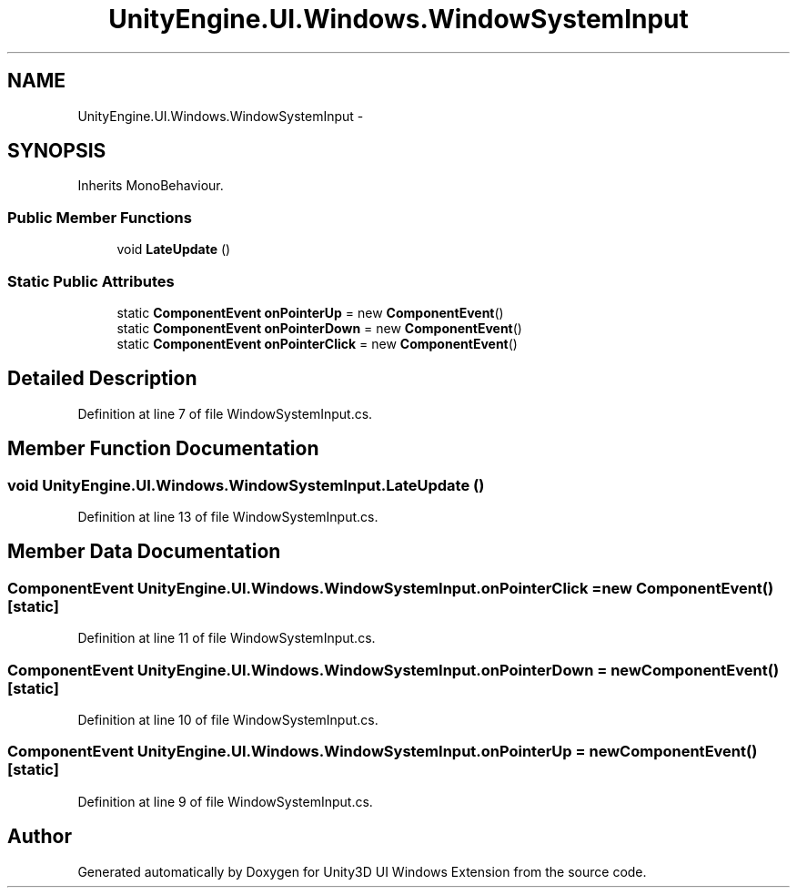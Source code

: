 .TH "UnityEngine.UI.Windows.WindowSystemInput" 3 "Fri Apr 3 2015" "Version version 0.8a" "Unity3D UI Windows Extension" \" -*- nroff -*-
.ad l
.nh
.SH NAME
UnityEngine.UI.Windows.WindowSystemInput \- 
.SH SYNOPSIS
.br
.PP
.PP
Inherits MonoBehaviour\&.
.SS "Public Member Functions"

.in +1c
.ti -1c
.RI "void \fBLateUpdate\fP ()"
.br
.in -1c
.SS "Static Public Attributes"

.in +1c
.ti -1c
.RI "static \fBComponentEvent\fP \fBonPointerUp\fP = new \fBComponentEvent\fP()"
.br
.ti -1c
.RI "static \fBComponentEvent\fP \fBonPointerDown\fP = new \fBComponentEvent\fP()"
.br
.ti -1c
.RI "static \fBComponentEvent\fP \fBonPointerClick\fP = new \fBComponentEvent\fP()"
.br
.in -1c
.SH "Detailed Description"
.PP 
Definition at line 7 of file WindowSystemInput\&.cs\&.
.SH "Member Function Documentation"
.PP 
.SS "void UnityEngine\&.UI\&.Windows\&.WindowSystemInput\&.LateUpdate ()"

.PP
Definition at line 13 of file WindowSystemInput\&.cs\&.
.SH "Member Data Documentation"
.PP 
.SS "\fBComponentEvent\fP UnityEngine\&.UI\&.Windows\&.WindowSystemInput\&.onPointerClick = new \fBComponentEvent\fP()\fC [static]\fP"

.PP
Definition at line 11 of file WindowSystemInput\&.cs\&.
.SS "\fBComponentEvent\fP UnityEngine\&.UI\&.Windows\&.WindowSystemInput\&.onPointerDown = new \fBComponentEvent\fP()\fC [static]\fP"

.PP
Definition at line 10 of file WindowSystemInput\&.cs\&.
.SS "\fBComponentEvent\fP UnityEngine\&.UI\&.Windows\&.WindowSystemInput\&.onPointerUp = new \fBComponentEvent\fP()\fC [static]\fP"

.PP
Definition at line 9 of file WindowSystemInput\&.cs\&.

.SH "Author"
.PP 
Generated automatically by Doxygen for Unity3D UI Windows Extension from the source code\&.
